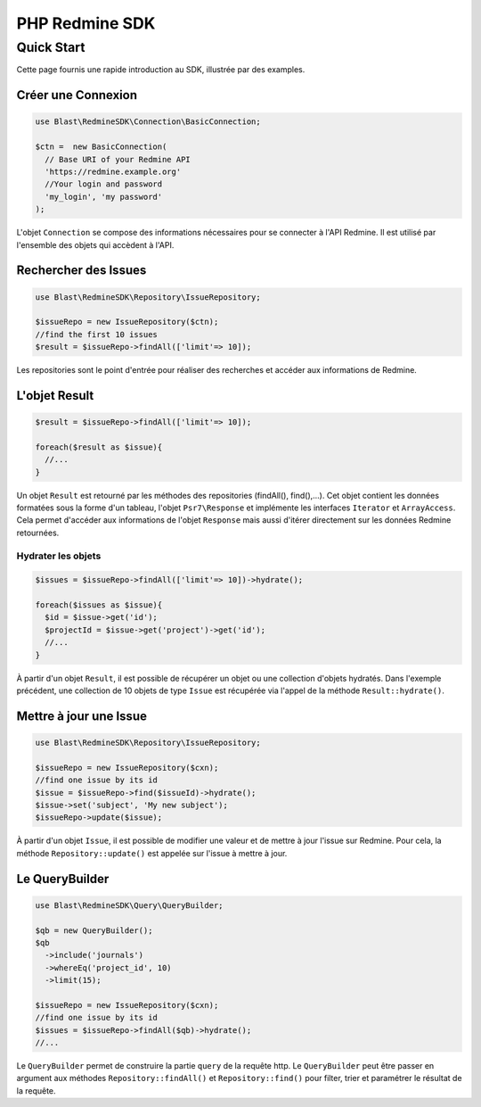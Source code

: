 ===============
PHP Redmine SDK
===============

Quick Start
===========

Cette page fournis une rapide introduction au SDK, illustrée par des examples.

-----------------------
Créer une Connexion
-----------------------

.. code-block:: php

  use Blast\RedmineSDK\Connection\BasicConnection;

  $ctn =  new BasicConnection(
    // Base URI of your Redmine API
    'https://redmine.example.org'
    //Your login and password
    'my_login', 'my password'
  );

L'objet ``Connection`` se compose des informations nécessaires pour se connecter à l'API Redmine.
Il est utilisé par l'ensemble des objets qui accèdent à l'API.

---------------------
Rechercher des Issues
---------------------

.. code-block:: php

  use Blast\RedmineSDK\Repository\IssueRepository;

  $issueRepo = new IssueRepository($ctn);
  //find the first 10 issues
  $result = $issueRepo->findAll(['limit'=> 10]);

Les repositories sont le point d'entrée pour réaliser des recherches et accéder aux informations de Redmine.

--------------
L'objet Result
--------------

.. code-block:: php

  $result = $issueRepo->findAll(['limit'=> 10]);

  foreach($result as $issue){
    //...
  }

Un objet ``Result`` est retourné par les méthodes des repositories (findAll(), find(),...).
Cet objet contient les données formatées sous la forme d'un tableau, l'objet ``Psr7\Response``
et implémente les interfaces ``Iterator`` et ``ArrayAccess``.
Cela permet d'accéder aux informations de l'objet ``Response`` mais aussi d'itérer directement sur les données Redmine retournées.

Hydrater les objets
-------------------

.. code-block:: php

  $issues = $issueRepo->findAll(['limit'=> 10])->hydrate();

  foreach($issues as $issue){
    $id = $issue->get('id');
    $projectId = $issue->get('project')->get('id');
    //...
  }

À partir d'un objet ``Result``, il est possible de récupérer un objet ou une collection d'objets hydratés.
Dans l'exemple précédent, une collection de 10 objets de type ``Issue`` est récupérée via l'appel de la méthode ``Result::hydrate()``.

-----------------------
Mettre à jour une Issue
-----------------------

.. code-block:: php

  use Blast\RedmineSDK\Repository\IssueRepository;

  $issueRepo = new IssueRepository($cxn);
  //find one issue by its id
  $issue = $issueRepo->find($issueId)->hydrate();
  $issue->set('subject', 'My new subject');
  $issueRepo->update($issue);


À partir d'un objet ``Issue``, il est possible de modifier une valeur et de mettre à jour l'issue sur Redmine.
Pour cela, la méthode ``Repository::update()`` est appelée sur l'issue à mettre à jour.


----------------
Le QueryBuilder
----------------

.. code-block:: php

  use Blast\RedmineSDK\Query\QueryBuilder;

  $qb = new QueryBuilder();
  $qb
    ->include('journals')
    ->whereEq('project_id', 10)
    ->limit(15);

  $issueRepo = new IssueRepository($cxn);
  //find one issue by its id
  $issues = $issueRepo->findAll($qb)->hydrate();
  //...

Le ``QueryBuilder`` permet de construire la partie ``query`` de la requête http.
Le ``QueryBuilder`` peut être passer en argument aux méthodes ``Repository::findAll()`` et ``Repository::find()``
pour filter, trier et paramétrer le résultat de la requête.
